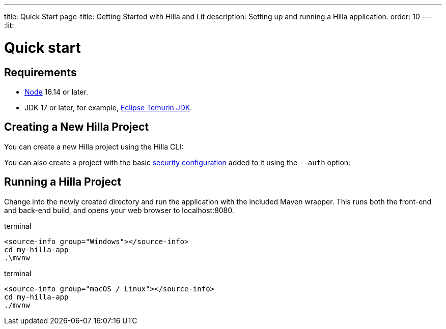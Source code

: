 ---
title: Quick Start
page-title: Getting Started with Hilla and Lit
description: Setting up and running a Hilla application.
order: 10
---
:lit:
// tag::content[]

= Quick start

== Requirements

// tag::requirements[]
- https://nodejs.org/[Node] 16.14 or later.
- JDK 17 or later, for example, https://adoptium.net/[Eclipse Temurin JDK].
// end::requirements[]


== Creating a New Hilla Project

You can create a new Hilla project using the Hilla CLI:

ifdef::lit[]
.terminal
[source,terminal]
----
npx @hilla/cli init my-hilla-app
----

Alternatively, you can https://start.vaadin.com/dl?preset=hilla&projectName=my-hilla-app[download the starter as a zip-file] and extract it.
endif::[]
ifdef::react[]
.terminal
[source,terminal]
----
npx @hilla/cli init --react my-hilla-app
----

Alternatively, you can https://start.vaadin.com/dl?preset=react&projectName=my-hilla-app[download the starter as a zip-file] and extract it.
endif::[]

You can also create a project with the basic <<{articles}/lit/guides/security/configuring#, security configuration>> added to it using the `--auth` option:

ifdef::lit[]
.terminal
[source,terminal]
----
npx @hilla/cli init --auth hilla-with-auth
----
endif::[]
ifdef::react[]
.terminal
[source,terminal]
----
npx @hilla/cli init --react --auth hilla-with-auth
----
endif::[]

== Running a Hilla Project

Change into the newly created directory and run the application with the included Maven wrapper.
This runs both the front-end and back-end build, and opens your web browser to localhost:8080.

:change-dir-command: cd my-hilla-app
// tag::run[]
ifndef::change-dir-command[]
:change-dir-command:
endif::[]

[.example]
--
.terminal
[source,bash,subs="+attributes"]
----
<source-info group="Windows"></source-info>
{change-dir-command}
.\mvnw
----

.terminal
[source,bash,subs="+attributes"]
----
<source-info group="macOS / Linux"></source-info>
{change-dir-command}
./mvnw
----
--
// end::run[]

ifdef::react[]

[role="since:dev.hilla:hilla@v2.1"]
== Coming from Spring Initializr

The https://start.spring.io[Spring Initializr] is commonly used to generate Spring-Boot-based applications. You can select Hilla in the list of available dependencies and the necessary Java dependencies in the build configuration file of the generated project. But no front-end-related files will be added to the project. You can add them manually, or you can take advantage of a the `init-app` Hilla command that can initialize a basic client for you.

If you run your Spring application without `init-app`, it will take longer due to missing `npm` dependencies and il will show a message suggesting you the tool syntax, which is:

[.example]
--
[source,terminal]
----
<source-info group="Maven"></source-info>
./mvnw hilla:init-app
----
[source,terminal]
----
<source-info group="Gradle"></source-info>
./gradlew hillaInitApp
----
--

Then you can run the application as usual:

[.example]
--
[source,terminal]
----
<source-info group="Maven"></source-info>
./mvnw spring-boot:run
----
[source,terminal]
----
<source-info group="Gradle"></source-info>
./gradlew bootRun
----
--

From here, you can start adding more to you application:

* a <<../components/app-layout#, layout>>
* more views
* more <<../guides/endpoints#, endpoints>>
* a <<../guides/styling#, customizable theme>>
* <<../guides/security#, authentication>>

endif::[]

// end::content[]
